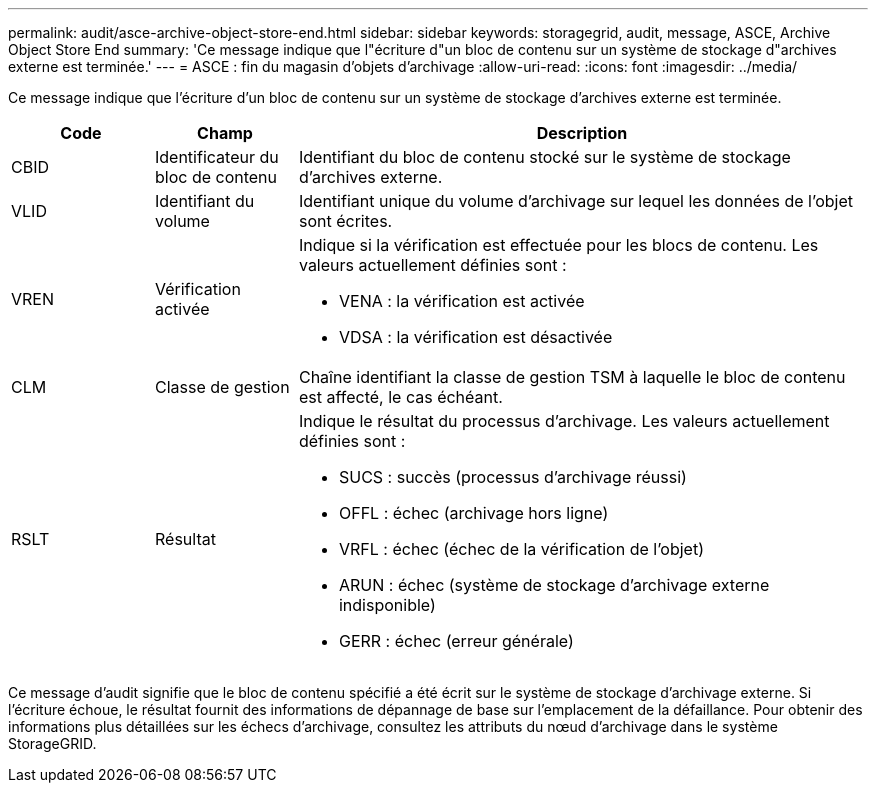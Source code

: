 ---
permalink: audit/asce-archive-object-store-end.html 
sidebar: sidebar 
keywords: storagegrid, audit, message, ASCE, Archive Object Store End 
summary: 'Ce message indique que l"écriture d"un bloc de contenu sur un système de stockage d"archives externe est terminée.' 
---
= ASCE : fin du magasin d'objets d'archivage
:allow-uri-read: 
:icons: font
:imagesdir: ../media/


[role="lead"]
Ce message indique que l'écriture d'un bloc de contenu sur un système de stockage d'archives externe est terminée.

[cols="1a,1a,4a"]
|===
| Code | Champ | Description 


 a| 
CBID
 a| 
Identificateur du bloc de contenu
 a| 
Identifiant du bloc de contenu stocké sur le système de stockage d'archives externe.



 a| 
VLID
 a| 
Identifiant du volume
 a| 
Identifiant unique du volume d'archivage sur lequel les données de l'objet sont écrites.



 a| 
VREN
 a| 
Vérification activée
 a| 
Indique si la vérification est effectuée pour les blocs de contenu. Les valeurs actuellement définies sont :

* VENA : la vérification est activée
* VDSA : la vérification est désactivée




 a| 
CLM
 a| 
Classe de gestion
 a| 
Chaîne identifiant la classe de gestion TSM à laquelle le bloc de contenu est affecté, le cas échéant.



 a| 
RSLT
 a| 
Résultat
 a| 
Indique le résultat du processus d'archivage. Les valeurs actuellement définies sont :

* SUCS : succès (processus d'archivage réussi)
* OFFL : échec (archivage hors ligne)
* VRFL : échec (échec de la vérification de l'objet)
* ARUN : échec (système de stockage d'archivage externe indisponible)
* GERR : échec (erreur générale)


|===
Ce message d'audit signifie que le bloc de contenu spécifié a été écrit sur le système de stockage d'archivage externe. Si l'écriture échoue, le résultat fournit des informations de dépannage de base sur l'emplacement de la défaillance. Pour obtenir des informations plus détaillées sur les échecs d'archivage, consultez les attributs du nœud d'archivage dans le système StorageGRID.
